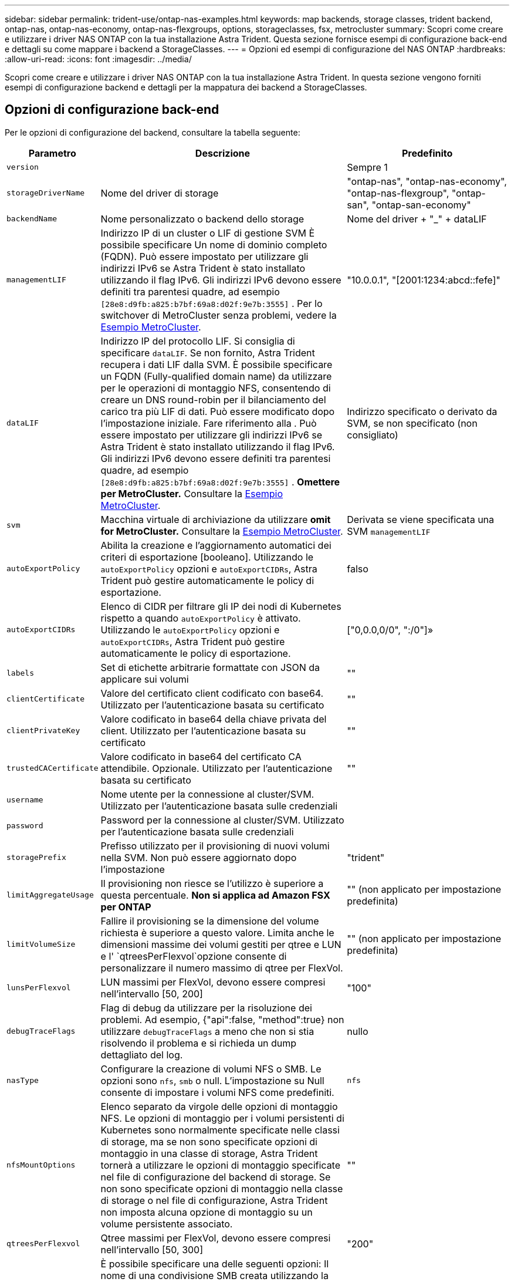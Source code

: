 ---
sidebar: sidebar 
permalink: trident-use/ontap-nas-examples.html 
keywords: map backends, storage classes, trident backend, ontap-nas, ontap-nas-economy, ontap-nas-flexgroups, options, storageclasses, fsx, metrocluster 
summary: Scopri come creare e utilizzare i driver NAS ONTAP con la tua installazione Astra Trident. Questa sezione fornisce esempi di configurazione back-end e dettagli su come mappare i backend a StorageClasses. 
---
= Opzioni ed esempi di configurazione del NAS ONTAP
:hardbreaks:
:allow-uri-read: 
:icons: font
:imagesdir: ../media/


[role="lead"]
Scopri come creare e utilizzare i driver NAS ONTAP con la tua installazione Astra Trident. In questa sezione vengono forniti esempi di configurazione backend e dettagli per la mappatura dei backend a StorageClasses.



== Opzioni di configurazione back-end

Per le opzioni di configurazione del backend, consultare la tabella seguente:

[cols="1,3,2"]
|===
| Parametro | Descrizione | Predefinito 


| `version` |  | Sempre 1 


| `storageDriverName` | Nome del driver di storage | "ontap-nas", "ontap-nas-economy", "ontap-nas-flexgroup", "ontap-san", "ontap-san-economy" 


| `backendName` | Nome personalizzato o backend dello storage | Nome del driver + "_" + dataLIF 


| `managementLIF` | Indirizzo IP di un cluster o LIF di gestione SVM È possibile specificare Un nome di dominio completo (FQDN). Può essere impostato per utilizzare gli indirizzi IPv6 se Astra Trident è stato installato utilizzando il flag IPv6. Gli indirizzi IPv6 devono essere definiti tra parentesi quadre, ad esempio `[28e8:d9fb:a825:b7bf:69a8:d02f:9e7b:3555]` . Per lo switchover di MetroCluster senza problemi, vedere la <<mcc-best>>. | "10.0.0.1", "[2001:1234:abcd::fefe]" 


| `dataLIF` | Indirizzo IP del protocollo LIF. Si consiglia di specificare `dataLIF`. Se non fornito, Astra Trident recupera i dati LIF dalla SVM. È possibile specificare un FQDN (Fully-qualified domain name) da utilizzare per le operazioni di montaggio NFS, consentendo di creare un DNS round-robin per il bilanciamento del carico tra più LIF di dati. Può essere modificato dopo l'impostazione iniziale. Fare riferimento alla . Può essere impostato per utilizzare gli indirizzi IPv6 se Astra Trident è stato installato utilizzando il flag IPv6. Gli indirizzi IPv6 devono essere definiti tra parentesi quadre, ad esempio `[28e8:d9fb:a825:b7bf:69a8:d02f:9e7b:3555]` . *Omettere per MetroCluster.* Consultare la <<mcc-best>>. | Indirizzo specificato o derivato da SVM, se non specificato (non consigliato) 


| `svm` | Macchina virtuale di archiviazione da utilizzare *omit for MetroCluster.* Consultare la <<mcc-best>>. | Derivata se viene specificata una SVM `managementLIF` 


| `autoExportPolicy` | Abilita la creazione e l'aggiornamento automatici dei criteri di esportazione [booleano]. Utilizzando le `autoExportPolicy` opzioni e `autoExportCIDRs`, Astra Trident può gestire automaticamente le policy di esportazione. | falso 


| `autoExportCIDRs` | Elenco di CIDR per filtrare gli IP dei nodi di Kubernetes rispetto a quando `autoExportPolicy` è attivato. Utilizzando le `autoExportPolicy` opzioni e `autoExportCIDRs`, Astra Trident può gestire automaticamente le policy di esportazione. | ["0,0.0,0/0", ":/0"]» 


| `labels` | Set di etichette arbitrarie formattate con JSON da applicare sui volumi | "" 


| `clientCertificate` | Valore del certificato client codificato con base64. Utilizzato per l'autenticazione basata su certificato | "" 


| `clientPrivateKey` | Valore codificato in base64 della chiave privata del client. Utilizzato per l'autenticazione basata su certificato | "" 


| `trustedCACertificate` | Valore codificato in base64 del certificato CA attendibile. Opzionale. Utilizzato per l'autenticazione basata su certificato | "" 


| `username` | Nome utente per la connessione al cluster/SVM. Utilizzato per l'autenticazione basata sulle credenziali |  


| `password` | Password per la connessione al cluster/SVM. Utilizzato per l'autenticazione basata sulle credenziali |  


| `storagePrefix` | Prefisso utilizzato per il provisioning di nuovi volumi nella SVM. Non può essere aggiornato dopo l'impostazione | "trident" 


| `limitAggregateUsage` | Il provisioning non riesce se l'utilizzo è superiore a questa percentuale. *Non si applica ad Amazon FSX per ONTAP* | "" (non applicato per impostazione predefinita) 


| `limitVolumeSize` | Fallire il provisioning se la dimensione del volume richiesta è superiore a questo valore. Limita anche le dimensioni massime dei volumi gestiti per qtree e LUN e l' `qtreesPerFlexvol`opzione consente di personalizzare il numero massimo di qtree per FlexVol. | "" (non applicato per impostazione predefinita) 


| `lunsPerFlexvol` | LUN massimi per FlexVol, devono essere compresi nell'intervallo [50, 200] | "100" 


| `debugTraceFlags` | Flag di debug da utilizzare per la risoluzione dei problemi. Ad esempio, {"api":false, "method":true} non utilizzare `debugTraceFlags` a meno che non si stia risolvendo il problema e si richieda un dump dettagliato del log. | nullo 


| `nasType` | Configurare la creazione di volumi NFS o SMB. Le opzioni sono `nfs`, `smb` o null. L'impostazione su Null consente di impostare i volumi NFS come predefiniti. | `nfs` 


| `nfsMountOptions` | Elenco separato da virgole delle opzioni di montaggio NFS. Le opzioni di montaggio per i volumi persistenti di Kubernetes sono normalmente specificate nelle classi di storage, ma se non sono specificate opzioni di montaggio in una classe di storage, Astra Trident tornerà a utilizzare le opzioni di montaggio specificate nel file di configurazione del backend di storage. Se non sono specificate opzioni di montaggio nella classe di storage o nel file di configurazione, Astra Trident non imposta alcuna opzione di montaggio su un volume persistente associato. | "" 


| `qtreesPerFlexvol` | Qtree massimi per FlexVol, devono essere compresi nell'intervallo [50, 300] | "200" 


| `smbShare` | È possibile specificare una delle seguenti opzioni: Il nome di una condivisione SMB creata utilizzando la console di gestione Microsoft o l'interfaccia utente di ONTAP; un nome per consentire ad Astra Trident di creare la condivisione SMB; oppure è possibile lasciare vuoto il parametro per impedire l'accesso condiviso ai volumi. Questo parametro è facoltativo per ONTAP on-premise. Questo parametro è obbligatorio per i backend Amazon FSX per ONTAP e non può essere vuoto. | `smb-share` 


| `useREST` | Parametro booleano per l'utilizzo delle API REST di ONTAP.  `useREST` Quando impostato su `true`, Astra Trident utilizzerà le API REST ONTAP per comunicare con il backend; quando impostato su `false`, Astra Trident utilizzerà le chiamate ZAPI ONTAP per comunicare con il backend. Questa funzione richiede ONTAP 9.11.1 e versioni successive. Inoltre, il ruolo di accesso ONTAP utilizzato deve avere accesso all' `ontap` applicazione. Ciò è soddisfatto dai ruoli predefiniti `vsadmin` e `cluster-admin` . A partire dalla release Astra Trident 24,06 e da ONTAP 9.15.1 o versioni successive, `useREST` è impostato su `true` per impostazione predefinita; passare a per utilizzare le chiamate ONTAP ZAPI. `useREST` `false` | `true` Per ONTAP 9.15.1 o versioni successive, altrimenti `false`. 


| `limitVolumePoolSize` | Dimensioni FlexVol massime richiedibili quando si utilizzano qtree in backend ONTAP-nas-Economy. | "" (non applicato per impostazione predefinita) 
|===


== Opzioni di configurazione back-end per il provisioning dei volumi

È possibile controllare il provisioning predefinito utilizzando queste opzioni nella `defaults` sezione della configurazione. Per un esempio, vedere gli esempi di configurazione riportati di seguito.

[cols="1,3,2"]
|===
| Parametro | Descrizione | Predefinito 


| `spaceAllocation` | Allocazione dello spazio per LUN | "vero" 


| `spaceReserve` | Modalità di prenotazione dello spazio; "nessuno" (sottile) o "volume" (spesso) | "nessuno" 


| `snapshotPolicy` | Policy di Snapshot da utilizzare | "nessuno" 


| `qosPolicy` | Gruppo di criteri QoS da assegnare per i volumi creati. Scegliere tra qosPolicy o adaptiveQosPolicy per pool di storage/backend | "" 


| `adaptiveQosPolicy` | Gruppo di criteri QoS adattivi da assegnare per i volumi creati. Scegliere tra qosPolicy o adaptiveQosPolicy per pool di storage/backend. Non supportato da ontap-nas-Economy. | "" 


| `snapshotReserve` | Percentuale di volume riservato agli snapshot | "0" se `snapshotPolicy` è "nessuno", altrimenti "" 


| `splitOnClone` | Separare un clone dal suo padre al momento della creazione | "falso" 


| `encryption` | Abilitare la crittografia del volume NetApp (NVE) sul nuovo volume; il valore predefinito è `false`. NVE deve essere concesso in licenza e abilitato sul cluster per utilizzare questa opzione. Se NAE è attivato sul backend, tutti i volumi forniti in Astra Trident saranno abilitati per NAE. Per ulteriori informazioni, fare riferimento a: link:../trident-reco/security-reco.html["Come funziona Astra Trident con NVE e NAE"]. | "falso" 


| `tieringPolicy` | Criterio di tiering da utilizzare "nessuno" | "Solo Snapshot" per la configurazione SVM-DR pre-ONTAP 9,5 


| `unixPermissions` | Per i nuovi volumi | "777" per i volumi NFS; vuoto (non applicabile) per i volumi SMB 


| `snapshotDir` | Controlla l'accesso alla `.snapshot` directory | "falso" 


| `exportPolicy` | Policy di esportazione da utilizzare | "predefinito" 


| `securityStyle` | Stile di sicurezza per nuovi volumi. NFS supporta `mixed` e `unix` stili di sicurezza. Supporti SMB `mixed` e `ntfs` stili di sicurezza. | Il valore predefinito di NFS è `unix`. Il valore predefinito SMB è `ntfs`. 


| `nameTemplate` | Modello per creare nomi di volume personalizzati. | "" 
|===

NOTE: L'utilizzo di gruppi di policy QoS con Astra Trident richiede ONTAP 9.8 o versione successiva. Si consiglia di utilizzare un gruppo di criteri QoS non condiviso e assicurarsi che il gruppo di criteri sia applicato a ciascun componente singolarmente. Un gruppo di policy QoS condiviso applicherà il limite massimo per il throughput totale di tutti i carichi di lavoro.



=== Esempi di provisioning di volumi

Ecco un esempio con i valori predefiniti definiti:

[listing]
----
---
version: 1
storageDriverName: ontap-nas
backendName: customBackendName
managementLIF: 10.0.0.1
dataLIF: 10.0.0.2
labels:
  k8scluster: dev1
  backend: dev1-nasbackend
svm: trident_svm
username: cluster-admin
password: <password>
limitAggregateUsage: 80%
limitVolumeSize: 50Gi
nfsMountOptions: nfsvers=4
debugTraceFlags:
  api: false
  method: true
defaults:
  spaceReserve: volume
  qosPolicy: premium
  exportPolicy: myk8scluster
  snapshotPolicy: default
  snapshotReserve: '10'

----
Per `ontap-nas` e `ontap-nas-flexgroups`, Astra Trident ora utilizza un nuovo calcolo per garantire che il FlexVol sia dimensionato correttamente con la percentuale di snapshotReserve e il PVC. Quando l'utente richiede un PVC, Astra Trident crea il FlexVol originale con più spazio utilizzando il nuovo calcolo. Questo calcolo garantisce che l'utente riceva lo spazio scrivibile richiesto nel PVC e non uno spazio inferiore a quello richiesto. Prima della versione 21.07, quando l'utente richiede un PVC (ad esempio, 5GiB), con SnapshotReserve al 50%, ottiene solo 2,5 GiB di spazio scrivibile. Questo perché ciò per cui l'utente ha richiesto è l'intero volume ed `snapshotReserve` è una percentuale di questo. Con Trident 21,07, ciò che l'utente richiede è lo spazio scrivibile e Astra Trident definisce il `snapshotReserve` numero come percentuale dell'intero volume. Questo non si applica a `ontap-nas-economy`. Vedere l'esempio seguente per vedere come funziona:

Il calcolo è il seguente:

[listing]
----
Total volume size = (PVC requested size) / (1 - (snapshotReserve percentage) / 100)
----
Per snapshotReserve = 50% e richiesta PVC = 5GiB, la dimensione totale del volume è 2/0,5 = 10GiB e la dimensione disponibile è 5GiB, che è ciò che l'utente ha richiesto nella richiesta PVC. Il `volume show` comando dovrebbe mostrare risultati simili a questo esempio:

image::../media/volume-show-nas.png[Mostra l'output del comando di visualizzazione del volume.]

I backend esistenti delle installazioni precedenti eseguiranno il provisioning dei volumi come spiegato in precedenza durante l'aggiornamento di Astra Trident. Per i volumi creati prima dell'aggiornamento, è necessario ridimensionare i volumi per osservare la modifica. Ad esempio, un PVC da 2GiB GB con `snapshotReserve=50` precedenti ha generato un volume che fornisce 1GiB GB di spazio scrivibile. Il ridimensionamento del volume su 3GiB, ad esempio, fornisce all'applicazione 3GiB di spazio scrivibile su un volume da 6 GiB.



== Esempi di configurazione minimi

Gli esempi seguenti mostrano le configurazioni di base che lasciano la maggior parte dei parametri predefiniti. Questo è il modo più semplice per definire un backend.


NOTE: Se si utilizza Amazon FSX su NetApp ONTAP con Trident, si consiglia di specificare i nomi DNS per le LIF anziché gli indirizzi IP.

.Esempio di economia NAS ONTAP
[%collapsible]
====
[listing]
----
---
version: 1
storageDriverName: ontap-nas-economy
managementLIF: 10.0.0.1
dataLIF: 10.0.0.2
svm: svm_nfs
username: vsadmin
password: password
----
====
.Esempio di FlexGroup NAS ONTAP
[%collapsible]
====
[listing]
----
---
version: 1
storageDriverName: ontap-nas-flexgroup
managementLIF: 10.0.0.1
dataLIF: 10.0.0.2
svm: svm_nfs
username: vsadmin
password: password
----
====
.Esempio MetroCluster
[#mcc-best%collapsible]
====
È possibile configurare il backend per evitare di dover aggiornare manualmente la definizione del backend dopo lo switchover e lo switchback durante link:../trident-reco/backup.html#svm-replication-and-recovery["Replica e recovery di SVM"].

Per uno switchover e uno switchback perfetto, specifica la SVM utilizzando `managementLIF` ed omette i `dataLIF` parametri e. `svm` Ad esempio:

[listing]
----
---
version: 1
storageDriverName: ontap-nas
managementLIF: 192.168.1.66
username: vsadmin
password: password
----
====
.Esempio di volumi SMB
[%collapsible]
====
[listing]
----

---
version: 1
backendName: ExampleBackend
storageDriverName: ontap-nas
managementLIF: 10.0.0.1
nasType: smb
securityStyle: ntfs
unixPermissions: ""
dataLIF: 10.0.0.2
svm: svm_nfs
username: vsadmin
password: password
----
====
.Esempio di autenticazione basata su certificato
[%collapsible]
====
Questo è un esempio di configurazione back-end minima. `clientCertificate`, , `clientPrivateKey` E `trustedCACertificate` (facoltativo, se si utilizza una CA attendibile) vengono compilati `backend.json` e assumono i valori codificati base64 del certificato client, della chiave privata e del certificato CA attendibile, rispettivamente.

[listing]
----
---
version: 1
backendName: DefaultNASBackend
storageDriverName: ontap-nas
managementLIF: 10.0.0.1
dataLIF: 10.0.0.15
svm: nfs_svm
clientCertificate: ZXR0ZXJwYXB...ICMgJ3BhcGVyc2
clientPrivateKey: vciwKIyAgZG...0cnksIGRlc2NyaX
trustedCACertificate: zcyBbaG...b3Igb3duIGNsYXNz
storagePrefix: myPrefix_
----
====
.Esempio di policy di esportazione automatica
[%collapsible]
====
Questo esempio mostra come impostare Astra Trident a utilizzare policy di esportazione dinamiche per creare e gestire automaticamente le policy di esportazione. Funziona allo stesso modo per i `ontap-nas-economy` driver e `ontap-nas-flexgroup` .

[listing]
----
---
version: 1
storageDriverName: ontap-nas
managementLIF: 10.0.0.1
dataLIF: 10.0.0.2
svm: svm_nfs
labels:
  k8scluster: test-cluster-east-1a
  backend: test1-nasbackend
autoExportPolicy: true
autoExportCIDRs:
- 10.0.0.0/24
username: admin
password: password
nfsMountOptions: nfsvers=4
----
====
.Esempio di indirizzi IPv6
[%collapsible]
====
Questo esempio mostra `managementLIF` l'utilizzo di un indirizzo IPv6.

[listing]
----
---
version: 1
storageDriverName: ontap-nas
backendName: nas_ipv6_backend
managementLIF: "[5c5d:5edf:8f:7657:bef8:109b:1b41:d491]"
labels:
  k8scluster: test-cluster-east-1a
  backend: test1-ontap-ipv6
svm: nas_ipv6_svm
username: vsadmin
password: password
----
====
.Esempio di Amazon FSX per ONTAP con volumi SMB
[%collapsible]
====
Il `smbShare` parametro è necessario per FSX per ONTAP che utilizza volumi SMB.

[listing]
----
---
version: 1
backendName: SMBBackend
storageDriverName: ontap-nas
managementLIF: example.mgmt.fqdn.aws.com
nasType: smb
dataLIF: 10.0.0.15
svm: nfs_svm
smbShare: smb-share
clientCertificate: ZXR0ZXJwYXB...ICMgJ3BhcGVyc2
clientPrivateKey: vciwKIyAgZG...0cnksIGRlc2NyaX
trustedCACertificate: zcyBbaG...b3Igb3duIGNsYXNz
storagePrefix: myPrefix_
----
====
.Esempio di configurazione backend con nameTemplate
[%collapsible]
====
[listing]
----
---
version: 1
storageDriverName: ontap-nas
backendName: ontap-nas-backend
managementLIF: <ip address>
svm: svm0
username: <admin>
password: <password>
defaults: {
    "nameTemplate": "{{.volume.Name}}_{{.labels.cluster}}_{{.volume.Namespace}}_{{.volume.RequestName}}"
},
"labels": {"cluster": "ClusterA", "PVC": "{{.volume.Namespace}}_{{.volume.RequestName}}"}
----
====


== Esempi di backend con pool virtuali

Nei file di definizione di backend di esempio illustrati di seguito, vengono impostati valori predefiniti specifici per tutti i pool di storage, ad esempio `spaceReserve` Nessuno, `spaceAllocation` falso e falso `encryption`. I pool virtuali sono definiti nella sezione storage.

Astra Trident imposta le etichette di provisioning nel campo "commenti". I commenti sono impostati su FlexVol for `ontap-nas` o FlexGroup for `ontap-nas-flexgroup`. Astra Trident copia tutte le etichette presenti su un pool virtuale nel volume di storage al momento del provisioning. Per comodità, gli amministratori dello storage possono definire le etichette per ogni pool virtuale e raggruppare i volumi per etichetta.

In questi esempi, alcuni pool di archiviazione impostano `spaceReserve` valori , `spaceAllocation`, e , `encryption` mentre alcuni pool sovrascrivono i valori predefiniti.

.Esempio DI NAS ONTAP
[%collapsible%open]
====
[listing]
----
---
version: 1
storageDriverName: ontap-nas
managementLIF: 10.0.0.1
svm: svm_nfs
username: admin
password: <password>
nfsMountOptions: nfsvers=4
defaults:
  spaceReserve: none
  encryption: 'false'
  qosPolicy: standard
labels:
  store: nas_store
  k8scluster: prod-cluster-1
region: us_east_1
storage:
- labels:
    app: msoffice
    cost: '100'
  zone: us_east_1a
  defaults:
    spaceReserve: volume
    encryption: 'true'
    unixPermissions: '0755'
    adaptiveQosPolicy: adaptive-premium
- labels:
    app: slack
    cost: '75'
  zone: us_east_1b
  defaults:
    spaceReserve: none
    encryption: 'true'
    unixPermissions: '0755'
- labels:
    department: legal
    creditpoints: '5000'
  zone: us_east_1b
  defaults:
    spaceReserve: none
    encryption: 'true'
    unixPermissions: '0755'
- labels:
    app: wordpress
    cost: '50'
  zone: us_east_1c
  defaults:
    spaceReserve: none
    encryption: 'true'
    unixPermissions: '0775'
- labels:
    app: mysqldb
    cost: '25'
  zone: us_east_1d
  defaults:
    spaceReserve: volume
    encryption: 'false'
    unixPermissions: '0775'
----
====
.Esempio di NAS FlexGroup ONTAP
[%collapsible%open]
====
[listing]
----
---
version: 1
storageDriverName: ontap-nas-flexgroup
managementLIF: 10.0.0.1
svm: svm_nfs
username: vsadmin
password: <password>
defaults:
  spaceReserve: none
  encryption: 'false'
labels:
  store: flexgroup_store
  k8scluster: prod-cluster-1
region: us_east_1
storage:
- labels:
    protection: gold
    creditpoints: '50000'
  zone: us_east_1a
  defaults:
    spaceReserve: volume
    encryption: 'true'
    unixPermissions: '0755'
- labels:
    protection: gold
    creditpoints: '30000'
  zone: us_east_1b
  defaults:
    spaceReserve: none
    encryption: 'true'
    unixPermissions: '0755'
- labels:
    protection: silver
    creditpoints: '20000'
  zone: us_east_1c
  defaults:
    spaceReserve: none
    encryption: 'true'
    unixPermissions: '0775'
- labels:
    protection: bronze
    creditpoints: '10000'
  zone: us_east_1d
  defaults:
    spaceReserve: volume
    encryption: 'false'
    unixPermissions: '0775'
----
====
.Esempio di economia NAS ONTAP
[%collapsible%open]
====
[listing]
----
---
version: 1
storageDriverName: ontap-nas-economy
managementLIF: 10.0.0.1
svm: svm_nfs
username: vsadmin
password: <password>
defaults:
  spaceReserve: none
  encryption: 'false'
labels:
  store: nas_economy_store
region: us_east_1
storage:
- labels:
    department: finance
    creditpoints: '6000'
  zone: us_east_1a
  defaults:
    spaceReserve: volume
    encryption: 'true'
    unixPermissions: '0755'
- labels:
    protection: bronze
    creditpoints: '5000'
  zone: us_east_1b
  defaults:
    spaceReserve: none
    encryption: 'true'
    unixPermissions: '0755'
- labels:
    department: engineering
    creditpoints: '3000'
  zone: us_east_1c
  defaults:
    spaceReserve: none
    encryption: 'true'
    unixPermissions: '0775'
- labels:
    department: humanresource
    creditpoints: '2000'
  zone: us_east_1d
  defaults:
    spaceReserve: volume
    encryption: 'false'
    unixPermissions: '0775'
----
====


== Mappare i backend in StorageClasses

Le seguenti definizioni di StorageClass si riferiscono a <<Esempi di backend con pool virtuali>>. A tale `parameters.selector` scopo, ogni StorageClass definisce i pool virtuali che è possibile utilizzare per ospitare un volume. Gli aspetti del volume saranno definiti nel pool virtuale scelto.

*  `protection-gold`StorageClass verrà mappato al primo e al secondo pool virtuale nel `ontap-nas-flexgroup` backend. Questi sono gli unici pool che offrono una protezione di livello gold.
+
[listing]
----
apiVersion: storage.k8s.io/v1
kind: StorageClass
metadata:
  name: protection-gold
provisioner: csi.trident.netapp.io
parameters:
  selector: "protection=gold"
  fsType: "ext4"
----
*  `protection-not-gold`StorageClass viene mappato al terzo e al quarto pool virtuale del `ontap-nas-flexgroup` backend. Questi sono gli unici pool che offrono un livello di protezione diverso dall'oro.
+
[listing]
----
apiVersion: storage.k8s.io/v1
kind: StorageClass
metadata:
  name: protection-not-gold
provisioner: csi.trident.netapp.io
parameters:
  selector: "protection!=gold"
  fsType: "ext4"
----
*  `app-mysqldb`StorageClass viene mappato al quarto pool virtuale del `ontap-nas` backend. Questo è l'unico pool che offre la configurazione del pool di storage per l'applicazione di tipo mysqldb.
+
[listing]
----
apiVersion: storage.k8s.io/v1
kind: StorageClass
metadata:
  name: app-mysqldb
provisioner: csi.trident.netapp.io
parameters:
  selector: "app=mysqldb"
  fsType: "ext4"
----
* L'oggetto `protection-silver-creditpoints-20k` StorageClass viene mappato al terzo pool virtuale del `ontap-nas-flexgroup` backend. Questo è l'unico pool che offre una protezione di livello Silver e 20000 punti di credito.
+
[listing]
----
apiVersion: storage.k8s.io/v1
kind: StorageClass
metadata:
  name: protection-silver-creditpoints-20k
provisioner: csi.trident.netapp.io
parameters:
  selector: "protection=silver; creditpoints=20000"
  fsType: "ext4"
----
*  `creditpoints-5k`StorageClass viene mappato al terzo pool virtuale nel `ontap-nas` backend e al secondo pool virtuale nel `ontap-nas-economy` backend. Queste sono le uniche offerte di pool con 5000 punti di credito.
+
[listing]
----
apiVersion: storage.k8s.io/v1
kind: StorageClass
metadata:
  name: creditpoints-5k
provisioner: csi.trident.netapp.io
parameters:
  selector: "creditpoints=5000"
  fsType: "ext4"
----


Astra Trident deciderà quale pool virtuale è selezionato e garantirà il rispetto dei requisiti di storage.



== Aggiornamento `dataLIF` dopo la configurazione iniziale

È possibile modificare la LIF dei dati dopo la configurazione iniziale eseguendo il seguente comando per fornire al nuovo file JSON di back-end i dati aggiornati LIF.

[listing]
----
tridentctl update backend <backend-name> -f <path-to-backend-json-file-with-updated-dataLIF>
----

NOTE: Se i PVC sono collegati a uno o più pod, è necessario abbassare tutti i pod corrispondenti e riportarli di nuovo in alto per rendere effettiva la nuova LIF dei dati.
